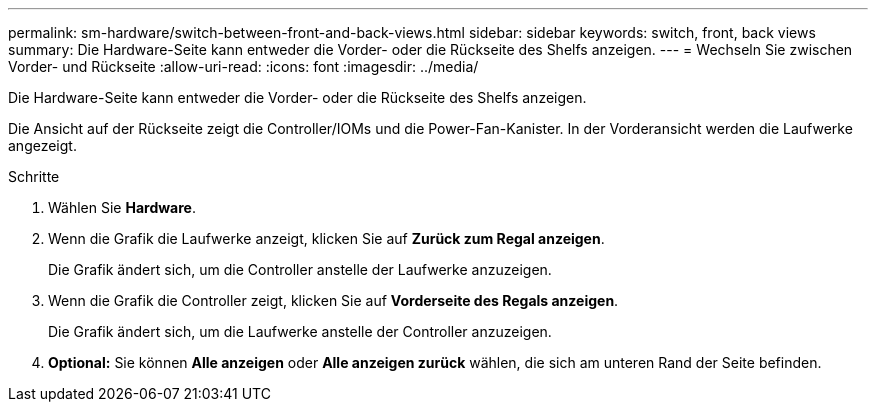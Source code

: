 ---
permalink: sm-hardware/switch-between-front-and-back-views.html 
sidebar: sidebar 
keywords: switch, front, back views 
summary: Die Hardware-Seite kann entweder die Vorder- oder die Rückseite des Shelfs anzeigen. 
---
= Wechseln Sie zwischen Vorder- und Rückseite
:allow-uri-read: 
:icons: font
:imagesdir: ../media/


[role="lead"]
Die Hardware-Seite kann entweder die Vorder- oder die Rückseite des Shelfs anzeigen.

Die Ansicht auf der Rückseite zeigt die Controller/IOMs und die Power-Fan-Kanister. In der Vorderansicht werden die Laufwerke angezeigt.

.Schritte
. Wählen Sie *Hardware*.
. Wenn die Grafik die Laufwerke anzeigt, klicken Sie auf *Zurück zum Regal anzeigen*.
+
Die Grafik ändert sich, um die Controller anstelle der Laufwerke anzuzeigen.

. Wenn die Grafik die Controller zeigt, klicken Sie auf *Vorderseite des Regals anzeigen*.
+
Die Grafik ändert sich, um die Laufwerke anstelle der Controller anzuzeigen.

. *Optional:* Sie können *Alle anzeigen* oder *Alle anzeigen zurück* wählen, die sich am unteren Rand der Seite befinden.

